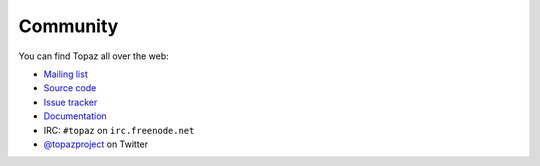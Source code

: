 Community
=========

You can find Topaz all over the web:

* `Mailing list`_
* `Source code`_
* `Issue tracker`_
* `Documentation`_
* IRC: ``#topaz`` on ``irc.freenode.net``
* `@topazproject`_ on Twitter

.. _`Mailing list`:
.. _`Source code`: https://github.com/topazproject/topaz
.. _`Issue tracker`: https://github.com/topazproject/topaz/issues
.. _`Documentation`: http://topaz.readthedocs.org/
.. _`@topazproject`: https://twitter.com/topazproject
